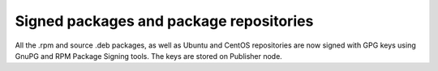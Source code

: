 
.. _gpg-sign:

Signed packages and package repositories
++++++++++++++++++++++++++++++++++++++++

All the .rpm and source .deb packages, as well as Ubuntu and CentOS
repositories are now signed with GPG keys using GnuPG and RPM Package
Signing tools. The keys are stored on Publisher node.
